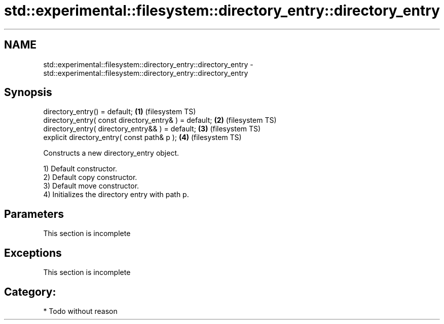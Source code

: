 .TH std::experimental::filesystem::directory_entry::directory_entry 3 "2018.03.28" "http://cppreference.com" "C++ Standard Libary"
.SH NAME
std::experimental::filesystem::directory_entry::directory_entry \- std::experimental::filesystem::directory_entry::directory_entry

.SH Synopsis
   directory_entry() = default;                         \fB(1)\fP (filesystem TS)
   directory_entry( const directory_entry& ) = default; \fB(2)\fP (filesystem TS)
   directory_entry( directory_entry&& ) = default;      \fB(3)\fP (filesystem TS)
   explicit directory_entry( const path& p );           \fB(4)\fP (filesystem TS)

   Constructs a new directory_entry object.

   1) Default constructor.
   2) Default copy constructor.
   3) Default move constructor.
   4) Initializes the directory entry with path p.

.SH Parameters

    This section is incomplete

.SH Exceptions

    This section is incomplete

.SH Category:

     * Todo without reason
